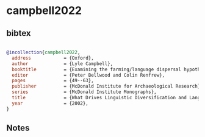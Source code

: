 * campbell2022




** bibtex

#+NAME: bibtex
#+BEGIN_SRC bibtex

@incollection{campbell2022,
  address            = {Oxford},
  author             = {Lyle Campbell},
  booktitle          = {Examining the farming/language dispersal hypothesis},
  editor             = {Peter Bellwood and Colin Renfrew},
  pages              = {49--63},
  publisher          = {McDonald Institute for Archaeological Research},
  series             = {McDonald Institute Monographs},
  title              = {What Drives Linguistic Diversification and Language Spread?},
  year               = {2002},
}

#+END_SRC




** Notes

